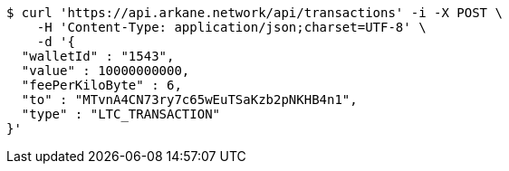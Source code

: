 [source,bash]
----
$ curl 'https://api.arkane.network/api/transactions' -i -X POST \
    -H 'Content-Type: application/json;charset=UTF-8' \
    -d '{
  "walletId" : "1543",
  "value" : 10000000000,
  "feePerKiloByte" : 6,
  "to" : "MTvnA4CN73ry7c65wEuTSaKzb2pNKHB4n1",
  "type" : "LTC_TRANSACTION"
}'
----